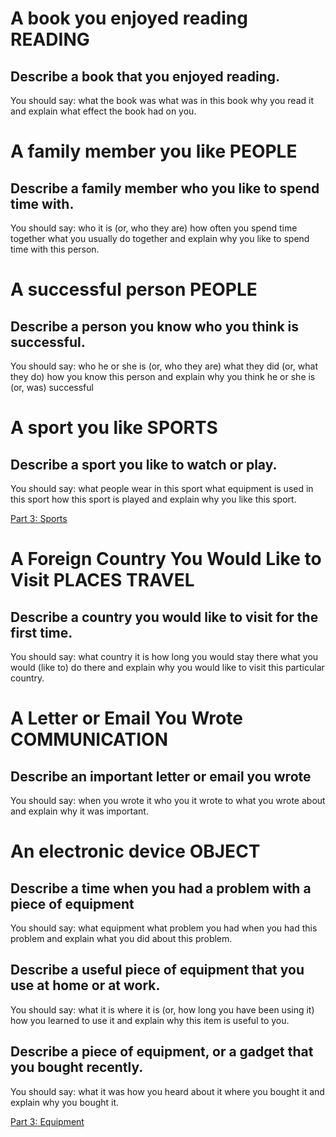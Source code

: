 #+TAGS: READING(r) PEOPLE(p) SPORTS(s) PLACES(n) TRAVEL(t) COMMUNICATION(c) OBJECT(o)
* A book you enjoyed reading                                        :READING:

** Describe a book that you enjoyed reading.
You should say:
what the book was
what was in this book
why you read it
and explain what effect the book had on you.

* A family member you like                                           :PEOPLE:

** Describe a family member who you like to spend time with. 
You should say:
who it is (or, who they are)
how often you spend time together 
what you usually do together 
and explain why you like to spend time with this person.

* A successful person                                                :PEOPLE:

** Describe a person you know who you think is successful. 
You should say:
who he or she is (or, who they are)
what they did (or, what they do)
how you know this person 
and explain why you think he or she is (or, was) successful 

* A sport you like                                                   :SPORTS:

** Describe a sport you like to watch or play.
You should say:
what people wear in this sport
what equipment is used in this sport
how this sport is played 
and explain why you like this sport.

[[file:part_3.org::*Sports][Part 3: Sports]]

* A Foreign Country You Would Like to Visit                   :PLACES:TRAVEL:

** Describe a country you would like to visit for the first time.
You should say:
what country it is
how long you would stay there
what you would (like to) do there 
and explain why you would like to visit this particular country.

* A Letter or Email You Wrote                                 :COMMUNICATION:

** Describe an important letter or email you wrote
You should say:
when you wrote it
who you it wrote to
what you wrote about
and explain why it was important.

* An electronic device                                               :OBJECT:

** Describe a time when you had a problem with a piece of equipment
You should say:
what equipment 
what problem you had
when you had this problem 
and explain what you did about this problem.

** Describe a useful piece of equipment that you use at home or at work.
You should say:
what it is
where it is (or, how long you have been using it)
how you learned to use it
and explain why this item is useful to you. 


** Describe a piece of equipment, or a gadget that you bought recently. 
You should say:
what it was
how you heard about it
where you bought it
and explain why you bought it.

[[file:part_3.org::*Equipment][Part 3: Equipment]]
